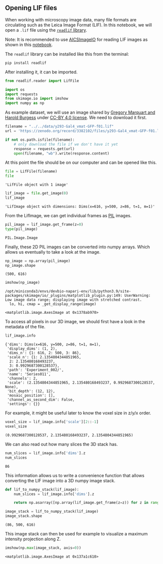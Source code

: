 <<9f4234e6-18a5-4427-8e22-1e3a7efea0cb>>
** Opening LIF files
   :PROPERTIES:
   :CUSTOM_ID: opening-lif-files
   :END:
When working with microscopy image data, many file formats are
circulating such as the Leica Image Format (LIF). In this notebook, we
will open a =.lif= file using the
[[https://pypi.org/project/readlif/][=readlif= library]].

Note: It is recommended to use
[[https://github.com/AllenCellModeling/aicsimageio][AICSImageIO]] for
reading LIF images as shown in this
[[file:image_file_formats:aicsimagio][notebook]].

The =readlif= library can be installed like this from the terminal:

#+begin_example
pip install readlif
#+end_example

After installing it, it can be imported.

<<cc300440-614c-4c97-8130-ca12672d2047>>
#+begin_src python
from readlif.reader import LifFile

import os
import requests
from skimage.io import imshow
import numpy as np
#+end_src

<<00619c06-a0e8-405b-b5df-24f23d73545b>>
As example dataset, we will use an image shared by
[[https://zenodo.org/record/3382102#.Y57rFnbMJaQ][Gregory Marquart and
Harold Burgess]] under
[[https://creativecommons.org/licenses/by/4.0/legalcode][CC-BY 4.0
license]]. We need to download it first.

<<65ee5724-a2d1-45c9-bfc2-c5848308e6d4>>
#+begin_src python
filename = "../../data/y293-Gal4_vmat-GFP-f01.lif"
url = 'https://zenodo.org/record/3382102/files/y293-Gal4_vmat-GFP-f01.lif?download=1'

if not os.path.isfile(filename):
    # only download the file if we don't have it yet
    response = requests.get(url)
    open(filename, "wb").write(response.content)
#+end_src

<<ed3c9136-51a5-4a69-a18e-ac631cf4267d>>
At this point the file should be on our computer and can be opened like
this.

<<7a208394-962c-44da-9e46-09fea74b5253>>
#+begin_src python
file = LifFile(filename)
file
#+end_src

#+begin_example
'LifFile object with 1 image'
#+end_example

<<b4791412-bc80-4524-83b6-a952c0edd6d4>>
#+begin_src python
lif_image = file.get_image(0)
lif_image
#+end_src

#+begin_example
'LifImage object with dimensions: Dims(x=616, y=500, z=86, t=1, m=1)'
#+end_example

<<0eb18447-b1e6-4b76-b134-f3cd7f1ff2dc>>
From the LifImage, we can get individual frames as
[[https://pypi.org/project/PIL/][PIL]] images.

<<fca13f1f-dffd-4ec7-a919-6e8818912862>>
#+begin_src python
pil_image = lif_image.get_frame(z=0)
type(pil_image)
#+end_src

#+begin_example
PIL.Image.Image
#+end_example

<<d729ad22-7a65-4b6b-b583-931ab7386d20>>
Finally, these 2D PIL images can be converted into numpy arrays. Which
allows us eventually to take a look at the image.

<<242971e5-ccfe-4788-b23d-1735a4704b37>>
#+begin_src python
np_image = np.array(pil_image)
np_image.shape
#+end_src

#+begin_example
(500, 616)
#+end_example

<<03f7f231-a52b-41b3-bcc7-9348fedc372b>>
#+begin_src python
imshow(np_image)
#+end_src

#+begin_example
/opt/miniconda3/envs/devbio-napari-env/lib/python3.9/site-packages/skimage/io/_plugins/matplotlib_plugin.py:149: UserWarning: Low image data range; displaying image with stretched contrast.
  lo, hi, cmap = _get_display_range(image)
#+end_example

#+begin_example
<matplotlib.image.AxesImage at 0x1378ab970>
#+end_example

[[file:60a05b41e9e9d5cf212bed4328bcf9e9dec55d30.png]]

<<695d07de-7fac-4c7a-ae1a-082ba6c8f370>>
To access all pixels in our 3D image, we should first have a look in the
metadata of the file.

<<901cb3c2-ac19-4f78-b6ac-70c78cbda5d5>>
#+begin_src python
lif_image.info
#+end_src

#+begin_example
{'dims': Dims(x=616, y=500, z=86, t=1, m=1),
 'display_dims': (1, 2),
 'dims_n': {1: 616, 2: 500, 3: 86},
 'scale_n': {1: 2.1354804344851965,
  2: 2.135480168493237,
  3: 0.9929687300128537},
 'path': 'Experiment_002/',
 'name': 'Series011',
 'channels': 2,
 'scale': (2.1354804344851965, 2.135480168493237, 0.9929687300128537, None),
 'bit_depth': (12, 12),
 'mosaic_position': [],
 'channel_as_second_dim': False,
 'settings': {}}
#+end_example

<<6c8c4193-4975-491d-8aad-4973b9b8dfa3>>
For example, it might be useful later to know the voxel size in z/y/x
order.

<<acfe442d-6dbf-489d-b9c0-92fe40aca6de>>
#+begin_src python
voxel_size = lif_image.info['scale'][2::-1]
voxel_size
#+end_src

#+begin_example
(0.9929687300128537, 2.135480168493237, 2.1354804344851965)
#+end_example

<<be13dc3a-8efb-45c2-970e-8ec1609a06e4>>
We can also read out how many slices the 3D stack has.

<<ff9b972e-be78-4bb2-9b81-4675384119c0>>
#+begin_src python
num_slices = lif_image.info['dims'].z
num_slices
#+end_src

#+begin_example
86
#+end_example

<<192745e0-0172-4682-ab4b-56d52ac52381>>
This information allows us to write a convenience function that allows
converting the LIF image into a 3D numpy image stack.

<<4a1af9ff-1438-4557-9f64-e59951122f69>>
#+begin_src python
def lif_to_numpy_stack(lif_image):
    num_slices = lif_image.info['dims'].z
    
    return np.asarray([np.array(lif_image.get_frame(z=z)) for z in range(num_slices)])
#+end_src

<<381b8676-ba7f-4e8e-b19e-f31a187ce7cd>>
#+begin_src python
image_stack = lif_to_numpy_stack(lif_image)
image_stack.shape
#+end_src

#+begin_example
(86, 500, 616)
#+end_example

<<bbf750fa-c973-4890-86a3-7ea395f1b05e>>
This image stack can then be used for example to visualize a maximum
intensity projection along Z.

<<aa812111-f1c0-498f-b6cf-700c9aca37f3>>
#+begin_src python
imshow(np.max(image_stack, axis=0))
#+end_src

#+begin_example
<matplotlib.image.AxesImage at 0x137a1c610>
#+end_example

[[file:c2677a7b631d5048d2fb609778669b1ea23a4024.png]]

<<e752f910>>
#+begin_src python
#+end_src

